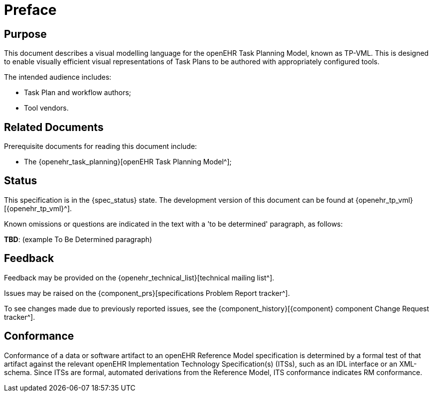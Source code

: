 = Preface

== Purpose

This document describes a visual modelling language for the openEHR Task Planning Model, known as TP-VML. This is designed to enable visually efficient visual representations of Task Plans to be authored with appropriately configured tools.

The intended audience includes:

* Task Plan and workflow authors;
* Tool vendors.

== Related Documents

Prerequisite documents for reading this document include:

* The {openehr_task_planning}[openEHR Task Planning Model^];

== Status

This specification is in the {spec_status} state. The development version of this document can be found at {openehr_tp_vml}[{openehr_tp_vml}^].

Known omissions or questions are indicated in the text with a 'to be determined' paragraph, as follows:
[.tbd]
*TBD*: (example To Be Determined paragraph)

== Feedback

Feedback may be provided on the {openehr_technical_list}[technical mailing list^].

Issues may be raised on the {component_prs}[specifications Problem Report tracker^].

To see changes made due to previously reported issues, see the {component_history}[{component} component Change Request tracker^].

== Conformance

Conformance of a data or software artifact to an openEHR Reference Model specification is determined by a formal test of that artifact against the relevant openEHR Implementation Technology Specification(s) (ITSs), such as an IDL interface or an XML-schema. Since ITSs are formal, automated derivations from the Reference Model, ITS conformance indicates RM conformance.

